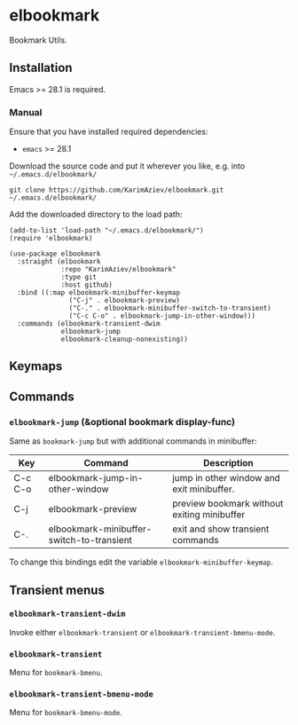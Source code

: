 * elbookmark

Bookmark Utils.

** Installation

Emacs >= 28.1 is required.

*** Manual

Ensure that you have installed required dependencies: 
- ~emacs~ >= 28.1

Download the source code and put it wherever you like, e.g. into =~/.emacs.d/elbookmark/=

#+begin_src shell :eval no
git clone https://github.com/KarimAziev/elbookmark.git ~/.emacs.d/elbookmark/
#+end_src

Add the downloaded directory to the load path:

#+begin_src elisp :eval no
(add-to-list 'load-path "~/.emacs.d/elbookmark/")
(require 'elbookmark)
#+end_src

#+begin_src elisp :eval no
(use-package elbookmark
  :straight (elbookmark
             :repo "KarimAziev/elbookmark"
             :type git
             :host github)
  :bind ((:map elbookmark-minibuffer-keymap
               ("C-j" . elbookmark-preview)
               ("C-." . elbookmark-minibuffer-switch-to-transient)
               ("C-c C-o" . elbookmark-jump-in-other-window)))
  :commands (elbookmark-transient-dwim
             elbookmark-jump
             elbookmark-cleanup-nonexisting))
#+end_src

** Keymaps

** Commands

*** ~elbookmark-jump~  (&optional bookmark display-func)

Same as =bookmark-jump= but with additional commands in minibuffer:

| Key     | Command                                   | Description                                 |
|---------+-------------------------------------------+---------------------------------------------|
| C-c C-o | elbookmark-jump-in-other-window           | jump in other window and exit minibuffer.   |
| C-j     | elbookmark-preview                        | preview bookmark without exiting minibuffer |
| C-.     | elbookmark-minibuffer-switch-to-transient | exit and show transient commands            |

To change this bindings edit the variable  ~elbookmark-minibuffer-keymap~.

** Transient menus
*** ~elbookmark-transient-dwim~
Invoke either =elbookmark-transient= or =elbookmark-transient-bmenu-mode=.
*** ~elbookmark-transient~
Menu for =bookmark-bmenu=.
*** ~elbookmark-transient-bmenu-mode~
Menu for =bookmark-bmenu-mode=.
